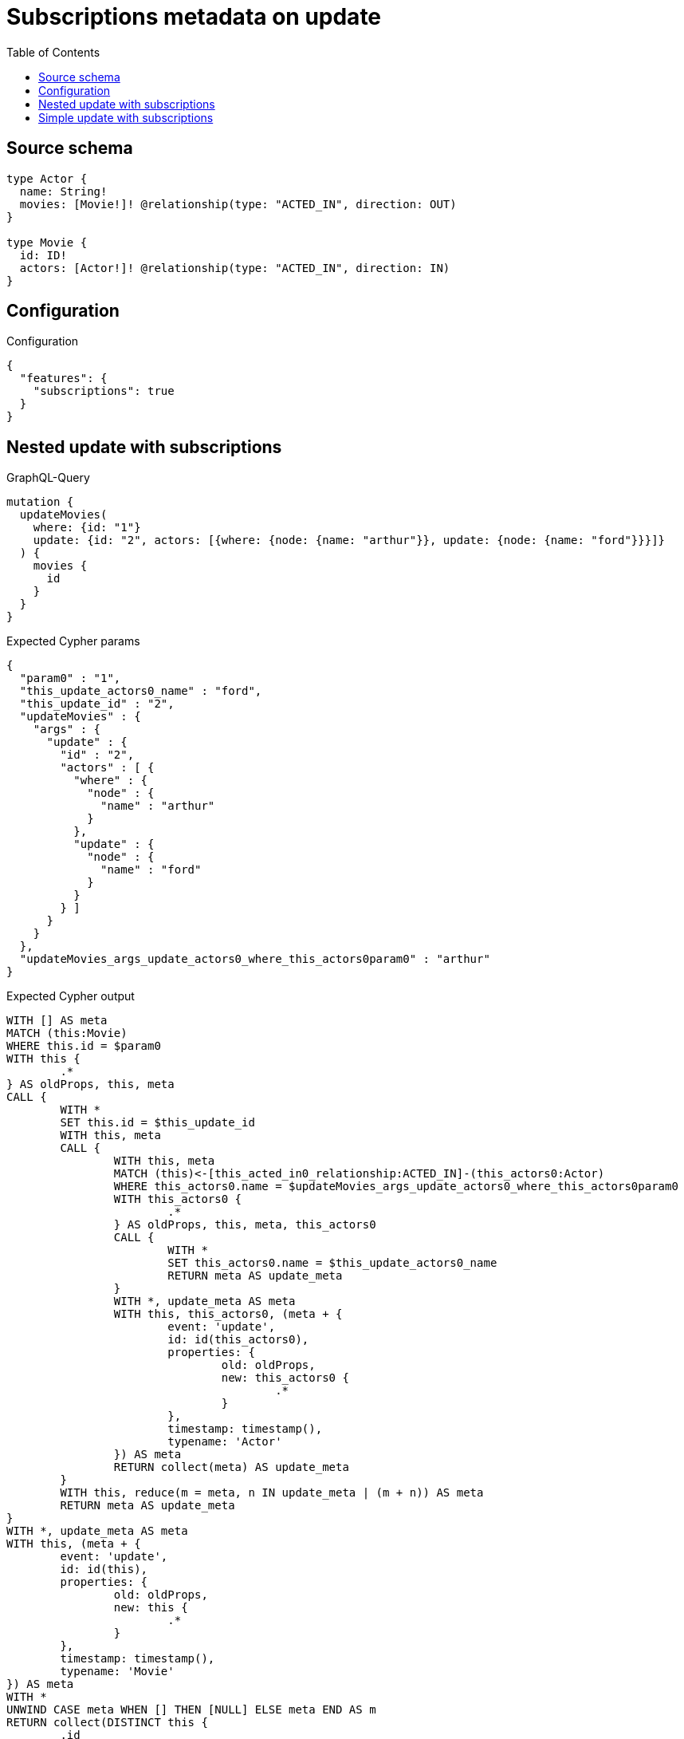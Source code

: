 :toc:

= Subscriptions metadata on update

== Source schema

[source,graphql,schema=true]
----
type Actor {
  name: String!
  movies: [Movie!]! @relationship(type: "ACTED_IN", direction: OUT)
}

type Movie {
  id: ID!
  actors: [Actor!]! @relationship(type: "ACTED_IN", direction: IN)
}
----

== Configuration

.Configuration
[source,json,schema-config=true]
----
{
  "features": {
    "subscriptions": true
  }
}
----
== Nested update with subscriptions

.GraphQL-Query
[source,graphql]
----
mutation {
  updateMovies(
    where: {id: "1"}
    update: {id: "2", actors: [{where: {node: {name: "arthur"}}, update: {node: {name: "ford"}}}]}
  ) {
    movies {
      id
    }
  }
}
----

.Expected Cypher params
[source,json]
----
{
  "param0" : "1",
  "this_update_actors0_name" : "ford",
  "this_update_id" : "2",
  "updateMovies" : {
    "args" : {
      "update" : {
        "id" : "2",
        "actors" : [ {
          "where" : {
            "node" : {
              "name" : "arthur"
            }
          },
          "update" : {
            "node" : {
              "name" : "ford"
            }
          }
        } ]
      }
    }
  },
  "updateMovies_args_update_actors0_where_this_actors0param0" : "arthur"
}
----

.Expected Cypher output
[source,cypher]
----
WITH [] AS meta
MATCH (this:Movie)
WHERE this.id = $param0
WITH this {
	.*
} AS oldProps, this, meta
CALL {
	WITH *
	SET this.id = $this_update_id
	WITH this, meta
	CALL {
		WITH this, meta
		MATCH (this)<-[this_acted_in0_relationship:ACTED_IN]-(this_actors0:Actor)
		WHERE this_actors0.name = $updateMovies_args_update_actors0_where_this_actors0param0
		WITH this_actors0 {
			.*
		} AS oldProps, this, meta, this_actors0
		CALL {
			WITH *
			SET this_actors0.name = $this_update_actors0_name
			RETURN meta AS update_meta
		}
		WITH *, update_meta AS meta
		WITH this, this_actors0, (meta + {
			event: 'update',
			id: id(this_actors0),
			properties: {
				old: oldProps,
				new: this_actors0 {
					.*
				}
			},
			timestamp: timestamp(),
			typename: 'Actor'
		}) AS meta
		RETURN collect(meta) AS update_meta
	}
	WITH this, reduce(m = meta, n IN update_meta | (m + n)) AS meta
	RETURN meta AS update_meta
}
WITH *, update_meta AS meta
WITH this, (meta + {
	event: 'update',
	id: id(this),
	properties: {
		old: oldProps,
		new: this {
			.*
		}
	},
	timestamp: timestamp(),
	typename: 'Movie'
}) AS meta
WITH *
UNWIND CASE meta WHEN [] THEN [NULL] ELSE meta END AS m
RETURN collect(DISTINCT this {
	.id
}) AS data, collect(DISTINCT m) AS meta
----

'''

== Simple update with subscriptions

.GraphQL-Query
[source,graphql]
----
mutation {
  updateMovies(where: {id: "1"}, update: {id: "2"}) {
    movies {
      id
    }
  }
}
----

.Expected Cypher params
[source,json]
----
{
  "param0" : "1",
  "this_update_id" : "2"
}
----

.Expected Cypher output
[source,cypher]
----
WITH [] AS meta
MATCH (this:Movie)
WHERE this.id = $param0
WITH this {
	.*
} AS oldProps, this, meta
CALL {
	WITH *
	SET this.id = $this_update_id
	RETURN meta AS update_meta
}
WITH *, update_meta AS meta
WITH this, (meta + {
	event: 'update',
	id: id(this),
	properties: {
		old: oldProps,
		new: this {
			.*
		}
	},
	timestamp: timestamp(),
	typename: 'Movie'
}) AS meta
WITH *
UNWIND CASE meta WHEN [] THEN [NULL] ELSE meta END AS m
RETURN collect(DISTINCT this {
	.id
}) AS data, collect(DISTINCT m) AS meta
----

'''

